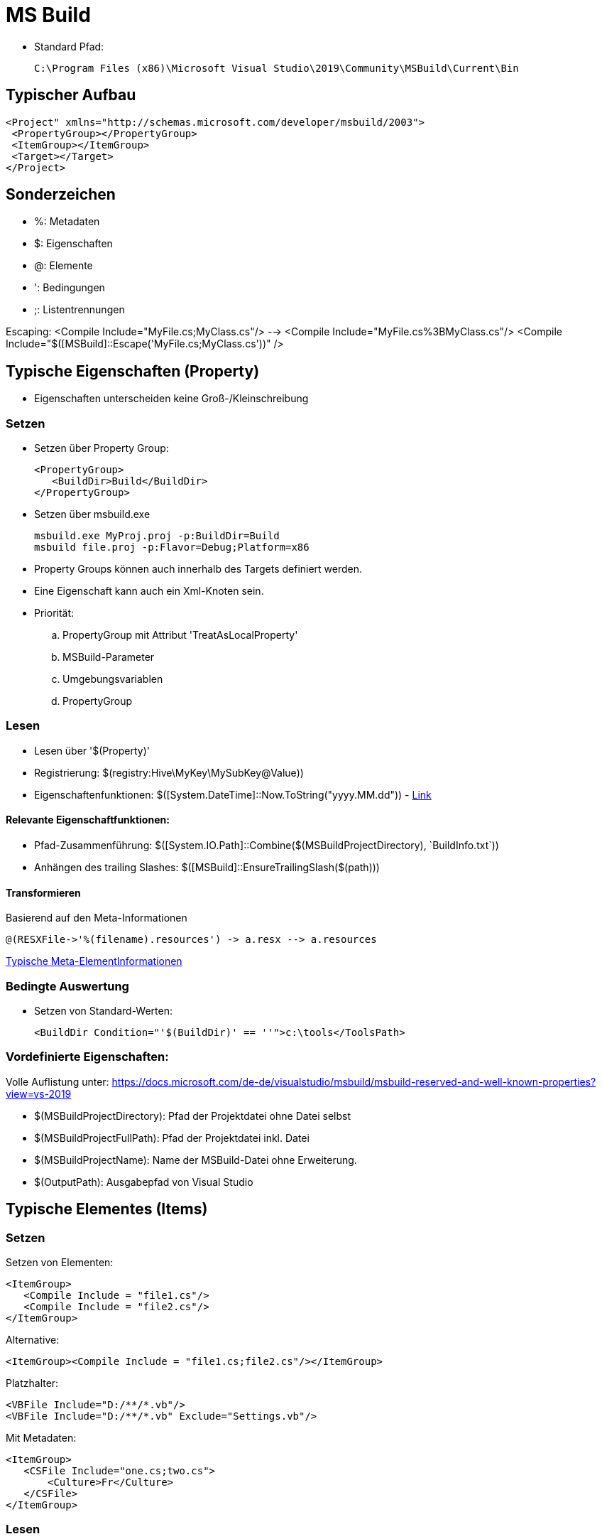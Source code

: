 
= MS Build

* Standard Pfad: 

 C:\Program Files (x86)\Microsoft Visual Studio\2019\Community\MSBuild\Current\Bin

== Typischer Aufbau

 <Project" xmlns="http://schemas.microsoft.com/developer/msbuild/2003">
  <PropertyGroup></PropertyGroup>
  <ItemGroup></ItemGroup>
  <Target></Target>
 </Project>

== Sonderzeichen 

* %: Metadaten
* $: Eigenschaften
* @: Elemente
* ': Bedingungen
* ;: Listentrennungen

Escaping: 
 <Compile Include="MyFile.cs;MyClass.cs"/>  --> <Compile Include="MyFile.cs%3BMyClass.cs"/>
 <Compile Include="$([MSBuild]::Escape('MyFile.cs;MyClass.cs'))" />


== Typische Eigenschaften (Property)

- Eigenschaften unterscheiden keine Groß-/Kleinschreibung

=== Setzen

- Setzen über Property Group: 

 <PropertyGroup>
    <BuildDir>Build</BuildDir>
 </PropertyGroup>

- Setzen über msbuild.exe

 msbuild.exe MyProj.proj -p:BuildDir=Build
 msbuild file.proj -p:Flavor=Debug;Platform=x86

- Property Groups können auch innerhalb des Targets definiert werden. 
- Eine Eigenschaft kann auch ein Xml-Knoten sein. 

- Priorität: 
.. PropertyGroup mit Attribut 'TreatAsLocalProperty'
.. MSBuild-Parameter
.. Umgebungsvariablen
.. PropertyGroup

=== Lesen

- Lesen über '$(Property)'
- Registrierung: $(registry:Hive\MyKey\MySubKey@Value))
- Eigenschaftenfunktionen: $([System.DateTime]::Now.ToString("yyyy.MM.dd")) - https://docs.microsoft.com/de-de/visualstudio/msbuild/property-functions?view=vs-2019[Link]

==== Relevante Eigenschaftfunktionen: 

- Pfad-Zusammenführung: $([System.IO.Path]::Combine($(MSBuildProjectDirectory), +`BuildInfo.txt`+))
- Anhängen des trailing Slashes: $([MSBuild]::EnsureTrailingSlash($(path)))

==== Transformieren

Basierend auf den Meta-Informationen

 @(RESXFile->'%(filename).resources') -> a.resx --> a.resources

https://docs.microsoft.com/de-de/visualstudio/msbuild/msbuild-well-known-item-metadata?view=vs-2019[Typische Meta-ElementInformationen]
 

=== Bedingte Auswertung

- Setzen von Standard-Werten: 

 <BuildDir Condition="'$(BuildDir)' == ''">c:\tools</ToolsPath>

=== Vordefinierte Eigenschaften: 

Volle Auflistung unter: https://docs.microsoft.com/de-de/visualstudio/msbuild/msbuild-reserved-and-well-known-properties?view=vs-2019

- $(MSBuildProjectDirectory): Pfad der Projektdatei ohne Datei selbst
- $(MSBuildProjectFullPath): Pfad der Projektdatei inkl. Datei
- $(MSBuildProjectName): Name der MSBuild-Datei ohne Erweiterung. 

- $(OutputPath): Ausgabepfad von Visual Studio

== Typische Elementes (Items)

=== Setzen

Setzen von Elementen: 

 <ItemGroup>
    <Compile Include = "file1.cs"/>
    <Compile Include = "file2.cs"/>
 </ItemGroup>

Alternative: 

 <ItemGroup><Compile Include = "file1.cs;file2.cs"/></ItemGroup>

Platzhalter: 

 <VBFile Include="D:/**/*.vb"/>
 <VBFile Include="D:/**/*.vb" Exclude="Settings.vb"/>

Mit Metadaten: 

 <ItemGroup>
    <CSFile Include="one.cs;two.cs">
        <Culture>Fr</Culture>
    </CSFile>
 </ItemGroup>

=== Lesen

Lesen von Elementen

 @(Compile) ==> file1.cs;file2.cs 

Auswerten von Meta-Daten: https://docs.microsoft.com/de-de/visualstudio/msbuild/msbuild-well-known-item-metadata?view=vs-2019[Standard-Metadaten]

  <Target Name="Batching">
        <Message Text="@(CSFile)" Condition=" '%(Culture)' == 'Fr' "/>
  </Target>


Umwandlung mit Hilfe von Meta-Daten: 

 @(CppFiles -> '%(Filename).obj')

Entfernen von Element (nur innerhalb eines Targets erlaubt):

 <Target>
    <ItemGroup><Compile Remove="*.config"/></ItemGroup>
 </Target>

=== Elementfunktionen:

https://docs.microsoft.com/de-de/visualstudio/msbuild/item-functions?view=vs-2019[Volle Übersicht]

  @(Compile->IndexOf('.')) ==> 3;5 (je nach Position)

Relevante Funktionen: 

. ->Count()
. ->IndexOf()
. ->Replace('a', 'b')

== Ziele

 <Target Name="Construct">
    <Csc Sources="@(Compile)" />
 </Target>

- Ein Ziel wird maximal einmal ausgeführt

=== Definition und Reihenfolge von Zielen

* Erstes Ziel: Wenn nichts angegeben wird, wird das erste Ziel ausgeführt. 
* InitialTargets: Als Attribut ins Project. Wird immer ausgeführt. 

 <Project InitialTargets="Warm;Eject" xmlns="http://schemas.microsoft.com/developer/msbuild/2003">

* DefaultTargets: Wenn nichts über msbuild.exe angegeben ist, wird dies hier ausgeführt. 

 <Project DefaultTargets="Warm;Eject" xmlns="http://schemas.microsoft.com/developer/msbuild/2003">

* BeforeTargets, AfterTargets: Hierüber kann eine Reihenfolge definiert werden. 

* DependsOnTargets: Gibt die Ziele an, die davor ausgeführt werden müssen.

=== Standard-Ziele

https://docs.microsoft.com/de-de/visualstudio/msbuild/msbuild-targets?view=vs-2019[Volle Liste]

* BeforeBuild: Vor dem Bauen
* Build: Der Standard
* AfterBuild: Nach dem Bauen

https://docs.microsoft.com/de-de/visualstudio/msbuild/how-to-extend-the-visual-studio-build-process?view=vs-2019[Überschreiben von Zielen]

== Aufgaben

* Schnittstelle _ITask_ in Microsoft.Build.Framework
* Vorimplementierung _Task_ in Microsoft.Build.Utilities.dll 

* Importieren von neuen Tasks: 

 <UsingTask TaskName="Microsoft.Build.Tasks.ResolveNativeReference" AssemblyName="Microsoft.Build.Tasks.Core" />
 <UsingTask TaskName="SimpleTask3.SimpleTask3" AssemblyFile="SimpleTask3\bin\debug\simpletask3.dll"/>

 * https://docs.microsoft.com/de-de/visualstudio/msbuild/msbuild-roslyncodetaskfactory?view=vs-2019[Inlineaufgaben-Definition]

* Ignorieren von Fehlern: 

 <Delete Files="@(Files)" ContinueOnError="WarnAndContinue"/>

=== Typische Aufgaben

https://docs.microsoft.com/de-de/visualstudio/msbuild/msbuild-task-reference?view=vs-2019[Komplette Referenz]

Nachricht an die Konsole: 

 <Target><Message Text="$(BuildDir)" Importance="high"/></Target>

Erzeugen eines Ordners: 

 <MakeDir Directories = "$(BuildDir)" Condition = "!Exists('$(BuildDir)')" />

Entfernen eines Ordners: 

 <RemoveDir Directories="$(BuildDir)" />

https://docs.microsoft.com/de-de/visualstudio/msbuild/msbuild-items?view=vs-2019#updating-metadata-on-items-in-an-itemgroup-outside-of-a-target[Komplexeres Beispiel]


== Sonstiges

* Importieren von Elementen

 <Import Project="Other.targets" />